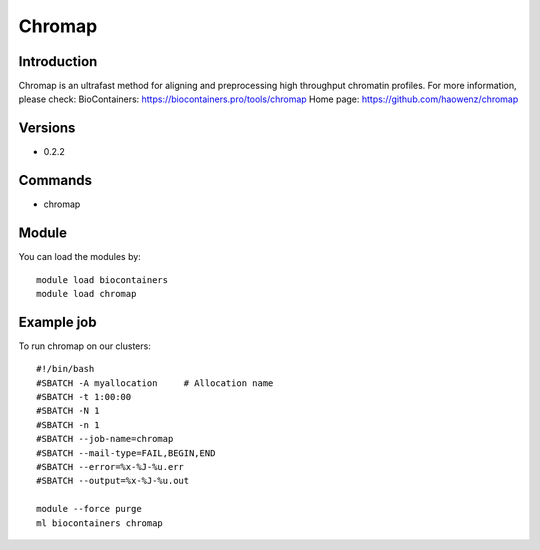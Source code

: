.. _backbone-label:

Chromap
==============================

Introduction
~~~~~~~~
Chromap is an ultrafast method for aligning and preprocessing high throughput chromatin profiles.
For more information, please check:
BioContainers: https://biocontainers.pro/tools/chromap 
Home page: https://github.com/haowenz/chromap

Versions
~~~~~~~~
- 0.2.2

Commands
~~~~~~~
- chromap

Module
~~~~~~~~
You can load the modules by::

    module load biocontainers
    module load chromap

Example job
~~~~~
To run chromap on our clusters::

    #!/bin/bash
    #SBATCH -A myallocation     # Allocation name
    #SBATCH -t 1:00:00
    #SBATCH -N 1
    #SBATCH -n 1
    #SBATCH --job-name=chromap
    #SBATCH --mail-type=FAIL,BEGIN,END
    #SBATCH --error=%x-%J-%u.err
    #SBATCH --output=%x-%J-%u.out

    module --force purge
    ml biocontainers chromap

